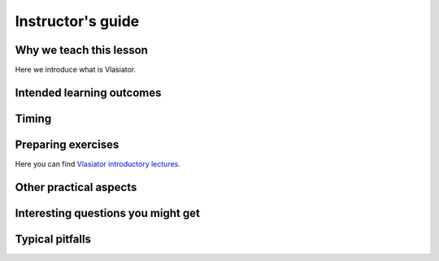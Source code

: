 Instructor's guide
==================

Why we teach this lesson
------------------------

Here we introduce what is Vlasiator.

Intended learning outcomes
--------------------------



Timing
------



Preparing exercises
-------------------

Here you can find `Vlasiator introductory lectures <https://datacloud.helsinki.fi/index.php/s/wEZdF3szjBfapSs>`_.


Other practical aspects
-----------------------



Interesting questions you might get
-----------------------------------



Typical pitfalls
----------------
